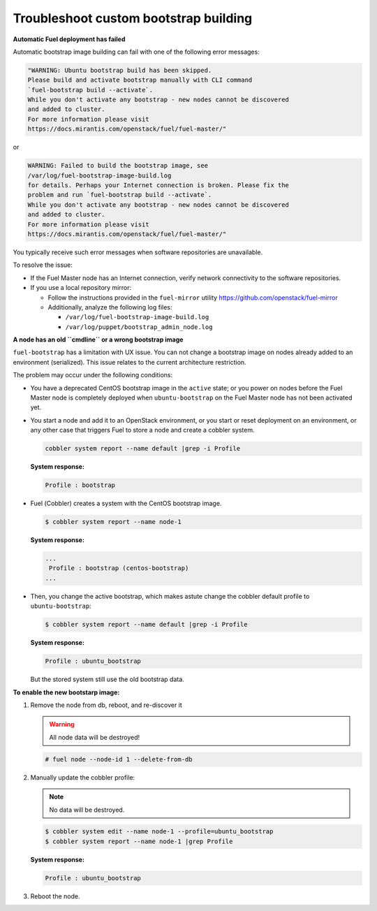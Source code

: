 .. _bootstrap_troubleshoot:

Troubleshoot custom bootstrap building
--------------------------------------

**Automatic Fuel deployment has failed**

Automatic bootstrap image building can fail with one of the
following error messages:

.. code-block:: console

    "WARNING: Ubuntu bootstrap build has been skipped.
    Please build and activate bootstrap manually with CLI command
    `fuel-bootstrap build --activate`.
    While you don't activate any bootstrap - new nodes cannot be discovered
    and added to cluster.
    For more information please visit
    https://docs.mirantis.com/openstack/fuel/fuel-master/"

or

.. code-block:: console

    WARNING: Failed to build the bootstrap image, see
    /var/log/fuel-bootstrap-image-build.log
    for details. Perhaps your Internet connection is broken. Please fix the
    problem and run `fuel-bootstrap build --activate`.
    While you don't activate any bootstrap - new nodes cannot be discovered
    and added to cluster.
    For more information please visit
    https://docs.mirantis.com/openstack/fuel/fuel-master/"


You typically receive such error messages when software
repositories are unavailable.

To resolve the issue:

* If the Fuel Master node has an Internet connection,
  verify network connectivity to the software repositories.

* If you use a local repository mirror:

  * Follow the instructions provided in the ``fuel-mirror``
    utility https://github.com/openstack/fuel-mirror
  * Additionally, analyze the following log files:

    - ``/var/log/fuel-bootstrap-image-build.log``
    - ``/var/log/puppet/bootstrap_admin_node.log``


**A node has an old ``cmdline`` or a wrong bootstrap image**

``fuel-bootstrap`` has a limitation with UX issue.
You can not change a bootstrap image on nodes already added
to an environment (serialized).
This issue relates to the current architecture restriction.

The problem may occur under the following conditions:

* You have a deprecated CentOS bootstrap image in the ``active`` state; or
  you power on nodes before the Fuel Master node is completely deployed
  when ``ubuntu-bootstrap`` on the Fuel Master node has not been activated yet.

* You start a node and add it to an OpenStack environment, or
  you start or reset deployment on an environment, or any other case
  that triggers Fuel to store a node and create a cobbler system.

  .. code-block:: console

     cobbler system report --name default |grep -i Profile

  **System response:**

  .. code-block:: console

     Profile : bootstrap

* Fuel (Сobbler) creates a system with the CentOS bootstrap image.

  .. code-block:: console

    $ cobbler system report --name node-1

  **System response:**

  .. code-block:: console

    ...
     Profile : bootstrap (centos-bootstrap)
    ...

* Then, you change the active bootstrap, which makes
  astute change the cobbler default profile to ``ubuntu-bootstrap``:

  .. code-block:: console

    $ cobbler system report --name default |grep -i Profile

  **System response:**

  .. code-block:: console

    Profile : ubuntu_bootstrap

  But the stored system still use the old bootstrap data.

**To enable the new bootstarp image:**

#. Remove the node from db, reboot, and re-discover it

   .. warning::

      All node data will be destroyed!

   .. code-block:: console

      # fuel node --node-id 1 --delete-from-db

#. Manually update the cobbler profile:

   .. note::

      No data will be destroyed.

   .. code-block:: console

    $ cobbler system edit --name node-1 --profile=ubuntu_bootstrap
    $ cobbler system report --name node-1 |grep Profile

   **System response:**

   .. code-block:: console

    Profile : ubuntu_bootstrap

#. Reboot the node.
